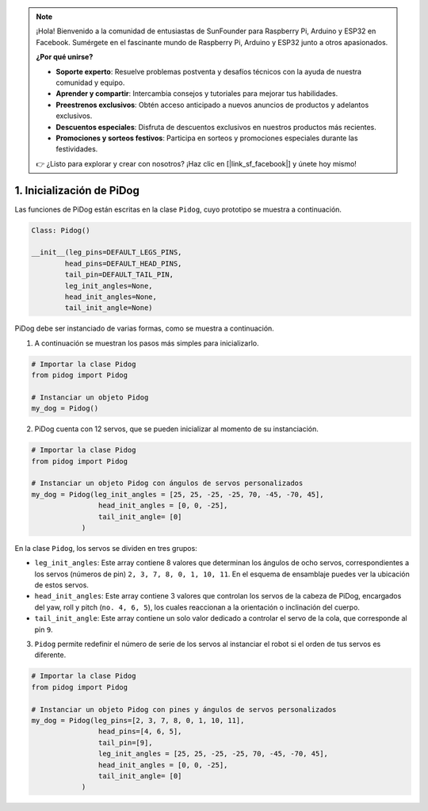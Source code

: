 .. note::

    ¡Hola! Bienvenido a la comunidad de entusiastas de SunFounder para Raspberry Pi, Arduino y ESP32 en Facebook. Sumérgete en el fascinante mundo de Raspberry Pi, Arduino y ESP32 junto a otros apasionados.

    **¿Por qué unirse?**

    - **Soporte experto**: Resuelve problemas postventa y desafíos técnicos con la ayuda de nuestra comunidad y equipo.
    - **Aprender y compartir**: Intercambia consejos y tutoriales para mejorar tus habilidades.
    - **Preestrenos exclusivos**: Obtén acceso anticipado a nuevos anuncios de productos y adelantos exclusivos.
    - **Descuentos especiales**: Disfruta de descuentos exclusivos en nuestros productos más recientes.
    - **Promociones y sorteos festivos**: Participa en sorteos y promociones especiales durante las festividades.

    👉 ¿Listo para explorar y crear con nosotros? ¡Haz clic en [|link_sf_facebook|] y únete hoy mismo!

1. Inicialización de PiDog
===============================

Las funciones de PiDog están escritas en la clase ``Pidog``, cuyo prototipo se muestra a continuación.

.. code-block:: python

    Class: Pidog()

    __init__(leg_pins=DEFAULT_LEGS_PINS, 
            head_pins=DEFAULT_HEAD_PINS,
            tail_pin=DEFAULT_TAIL_PIN,
            leg_init_angles=None,
            head_init_angles=None,
            tail_init_angle=None)


PiDog debe ser instanciado de varias formas, como se muestra a continuación.

1. A continuación se muestran los pasos más simples para inicializarlo.

.. code-block:: python

    # Importar la clase Pidog
    from pidog import Pidog

    # Instanciar un objeto Pidog
    my_dog = Pidog()

2. PiDog cuenta con 12 servos, que se pueden inicializar al momento de su instanciación.

.. code-block:: python

    # Importar la clase Pidog
    from pidog import Pidog

    # Instanciar un objeto Pidog con ángulos de servos personalizados
    my_dog = Pidog(leg_init_angles = [25, 25, -25, -25, 70, -45, -70, 45],
                    head_init_angles = [0, 0, -25],
                    tail_init_angle= [0]
                )

En la clase ``Pidog``, los servos se dividen en tres grupos:

* ``leg_init_angles``: Este array contiene 8 valores que determinan los ángulos de ocho servos, correspondientes a los servos (números de pin) ``2, 3, 7, 8, 0, 1, 10, 11``. En el esquema de ensamblaje puedes ver la ubicación de estos servos.

* ``head_init_angles``: Este array contiene 3 valores que controlan los servos de la cabeza de PiDog, encargados del yaw, roll y pitch (``no. 4, 6, 5``), los cuales reaccionan a la orientación o inclinación del cuerpo.

* ``tail_init_angle``: Este array contiene un solo valor dedicado a controlar el servo de la cola, que corresponde al pin ``9``.

3. ``Pidog`` permite redefinir el número de serie de los servos al instanciar el robot si el orden de tus servos es diferente.

.. code-block:: python

    # Importar la clase Pidog
    from pidog import Pidog

    # Instanciar un objeto Pidog con pines y ángulos de servos personalizados
    my_dog = Pidog(leg_pins=[2, 3, 7, 8, 0, 1, 10, 11], 
                    head_pins=[4, 6, 5],
                    tail_pin=[9],
                    leg_init_angles = [25, 25, -25, -25, 70, -45, -70, 45],
                    head_init_angles = [0, 0, -25],
                    tail_init_angle= [0]
                )
